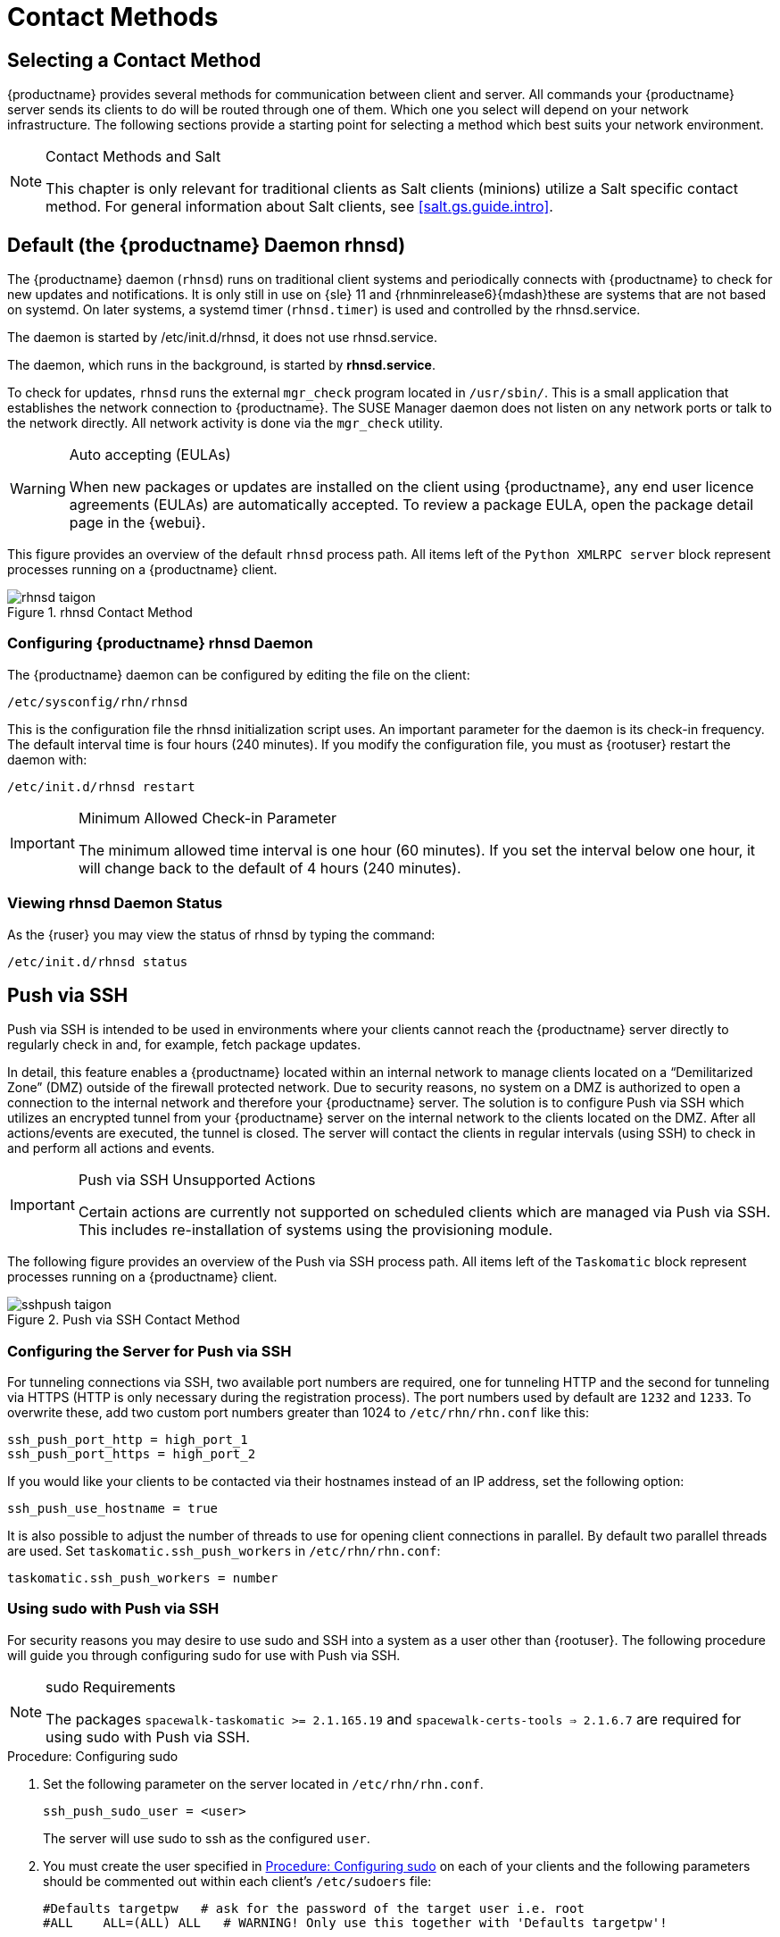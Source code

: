 [[contact-methods]]
= Contact Methods




== Selecting a Contact Method

{productname} provides several methods for communication between client and server.
All commands your {productname} server sends its clients to do will be routed through one of them.
Which one you select will depend on your network infrastructure.
The following sections provide a starting point for selecting a method which best suits your network environment.

.Contact Methods and Salt
[NOTE]
====
This chapter is only relevant for traditional clients as Salt clients (minions) utilize a Salt specific contact method.
For general information about Salt clients, see <<salt.gs.guide.intro>>.
====

[[bp.contact.methods.rhnsd]]
== Default (the {productname} Daemon rhnsd)


The {productname} daemon ([command]``rhnsd``) runs on traditional client systems and periodically connects with {productname} to check for new updates and notifications.
It is only still in use on {sle} 11 and {rhnminrelease6}{mdash}these are systems that are not based on systemd.
On later systems, a systemd timer ([systemitem]``rhnsd.timer``) is used and controlled by the rhnsd.service.

The daemon is started by /etc/init.d/rhnsd, it does not use rhnsd.service. 

The daemon, which runs in the background, is started by *rhnsd.service*.
// FIXME: check it with the systemd.timer
////
By default, it will check every 4 hours for new actions, therefore it may take some time for your clients to begin updating after actions have been scheduled for them.
////

To check for updates, [systemitem]``rhnsd`` runs the external [systemitem]``mgr_check`` program located in [path]``/usr/sbin/``.
This is a small application that establishes the network connection to {productname}.
The SUSE Manager daemon does not listen on any network ports or talk to the network directly.
All network activity is done via the [systemitem]``mgr_check`` utility.

.Auto accepting (EULAs)
[WARNING]
====
When new packages or updates are installed on the client using {productname}, any end user licence agreements (EULAs) are automatically accepted.
To review a package EULA, open the package detail page in the {webui}.
====


This figure provides an overview of the default [systemitem]``rhnsd`` process path.
All items left of the [systemitem]``Python XMLRPC server`` block represent processes running on a {productname} client.

.rhnsd Contact Method

image::rhnsd-taigon.png[scaledwidth=80]


=== Configuring {productname} rhnsd Daemon


The {productname} daemon can be configured by editing the file on the client:

----
/etc/sysconfig/rhn/rhnsd
----


This is the configuration file the rhnsd initialization script uses.
An important parameter for the daemon is its check-in frequency.
The default interval time is four hours (240 minutes).
If you modify the configuration file, you must as {rootuser} restart the daemon with:

----
/etc/init.d/rhnsd restart
----

.Minimum Allowed Check-in Parameter
[IMPORTANT]
====
The minimum allowed time interval is one hour (60 minutes). If you set the interval below one hour, it will change back to the default of 4 hours (240 minutes).
====

=== Viewing rhnsd Daemon Status

As the {ruser} you may view the status of rhnsd by typing the command:
----
/etc/init.d/rhnsd status
----


[[bp.contact.methods.ssh.push]]
== Push via SSH


Push via SSH is intended to be used in environments where your clients cannot reach the {productname} server directly to regularly check in and, for example, fetch package updates.

In detail, this feature enables a {productname} located within an internal network to manage clients located on a "`Demilitarized Zone`" (DMZ) outside of the firewall protected network.
Due to security reasons, no system on a DMZ is authorized to open a connection to the internal network and therefore your {productname} server.
The solution is to configure Push via SSH which utilizes an encrypted tunnel from your {productname} server on the internal network to the clients located on the DMZ.
After all actions/events are executed, the tunnel is closed.
The server will contact the clients in regular intervals (using SSH) to check in and perform all actions and events.

.Push via SSH Unsupported Actions
[IMPORTANT]
====
Certain actions are currently not supported on scheduled clients which are managed via Push via SSH.
This includes re-installation of systems using the provisioning module.
====


The following figure provides an overview of the Push via SSH process path.
All items left of the [systemitem]``Taskomatic``
 block represent processes running on a {productname} client.

.Push via SSH Contact Method

image::sshpush-taigon.png[scaledwidth=80%]


[[bp.contact.methods.ssh.push.requirements]]
=== Configuring the Server for Push via SSH


For tunneling connections via SSH, two available port numbers are required, one for tunneling HTTP and the second for tunneling via HTTPS (HTTP is only necessary during the registration process). The port numbers used by default are `1232` and `1233`.
To overwrite these, add two custom port numbers greater than 1024 to [path]``/etc/rhn/rhn.conf`` like this:

----
ssh_push_port_http = high_port_1
ssh_push_port_https = high_port_2
----


If you would like your clients to be contacted via their hostnames instead of an IP address, set the following option:

----
ssh_push_use_hostname = true
----


It is also possible to adjust the number of threads to use for opening client connections in parallel.
By default two parallel threads are used.
Set [systemitem]``taskomatic.ssh_push_workers`` in [path]``/etc/rhn/rhn.conf``:

----
taskomatic.ssh_push_workers = number
----

[[bp.contact.methods.ssh.push.sudo]]
=== Using sudo with Push via SSH


For security reasons you may desire to use sudo and SSH into a system as a user other than {rootuser}.
The following procedure will guide you through configuring sudo for use with Push via SSH.

.sudo Requirements
[NOTE]
====
The packages [path]``spacewalk-taskomatic >= 2.1.165.19`` and [path]``spacewalk-certs-tools => 2.1.6.7`` are required for using sudo with Push via SSH.
====

[[pro.bp.contact.methods.ssh.push.sudo]]
.Procedure: Configuring sudo

[[pro.bp.contact.methods.ssh.push.sudo.user]]
. Set the following parameter on the server located in [path]``/etc/rhn/rhn.conf``.
+

----
ssh_push_sudo_user = <user>
----
+
The server will use sudo to ssh as the configured [replaceable]``user``.
. You must create the user specified in <<pro.bp.contact.methods.ssh.push.sudo.user>> on each of your clients and the following parameters should be commented out within each client's [path]``/etc/sudoers`` file:
+

----
#Defaults targetpw   # ask for the password of the target user i.e. root
#ALL    ALL=(ALL) ALL   # WARNING! Only use this together with 'Defaults targetpw'!
----
. Add the following lines beneath the `\## User privilege specification` section of each client's [path]``/etc/sudoers`` file:
+

----
<user> ALL=(ALL) NOPASSWD:/usr/sbin/mgr_check
<user> ALL=(ALL) NOPASSWD:/home/<user>/enable.sh
<user> ALL=(ALL) NOPASSWD:/home/<user>/bootstrap.sh
----
. On each client add the following two lines to the [path]``/home/user/.bashrc`` file:
+

----
PATH=$PATH:/usr/sbin
export PATH
----


=== Client Registration


As your clients cannot reach the server, you will need to register your clients from the server.
A tool for performing registration of clients from the server is included with {productname} and is called [command]``mgr-ssh-push-init``.
This tool expects a client's hostname or IP address and the path to a valid bootstrap script located in the server's filesystem for registration as parameters.

.Specifying Ports for Tunneling before Registering Clients
[IMPORTANT]
====
The ports for tunneling need to be specified before the first client is registered.
Clients already registered before changing the port numbers must be registered again, otherwise the server will not be able to contact them anymore.
====

.[command]``mgr-ssh-push-init`` Disables rhnsd
[NOTE]
====
The [command]``mgr-ssh-push-init`` command disables the [systemitem]``rhnsd`` daemon which normally checks for updates every 4 hours.
Because your clients cannot reach the server without using the Push via SSH contact method, the [systemitem]``rhnsd`` daemon is disabled.
====


For registration of systems which should be managed via the Push via SSH tunnel contact method, it is required to use an activation key that is configured to use this method.
Normal [systemitem]``Push via SSH`` is unable to reach the server.
For managing activation keys, see <<bp.key.managment>>.

Run the following command as {rootuser} on the server to register a client:

----
# mgr-ssh-push-init --client <client> --register \
/srv/www/htdocs/pub/bootstrap/bootstrap_script --tunnel
----


To enable a client to be managed using Push via SSH (without tunneling), the same script may be used.
Registration is optional since it can also be done from within the client in this case. [command]``mgr-ssh-push-init`` will also automatically generate the necessary SSH key pair if it does not yet exist on the server:

----
# mgr-ssh-push-init --client <client> --register bootstrap_script
----


When using the Push via SSH tunnel contact method, the client is configured to connect to  {productname} using the high ports mentioned above.
Tools like [command]``mgr_check`` and [command]``zypper`` will need an active SSH session with the proper port forwarding options in order to access the {productname} API.
To verify the Push via SSH tunnel connection manually, run the following command on the {productname} server:

----
# ssh -i /root/.ssh/id_susemanager -R <high_port>:<susemanager>:443 \
<client> zypper ref
----

[[bp.contact.methods.ssh.push.api.support]]
=== API Support for Push via SSH


The contact method to be used for managing a server can also be modified via the API.
The following example code (python) shows how to set a system's contact method to ``ssh-push``.
Valid values are:

* `default` (pull)
* `ssh-push`
* `ssh-push-tunnel`


----
client = xmlrpclib.Server(SUMA_HOST + "/rpc/api", verbose=0)
key = client.auth.login(SUMA_LOGIN, SUMA_PASSWORD)
client.system.setDetails(key, 1000012345, {'contact_method' : 'ssh-push'})
----

.Migration and Management via Push via SSH
[NOTE]
====
When a system should be migrated and managed using Push via SSH, it requires setup using the [systemitem]``mgr-ssh-push-init`` script before the server can connect via SSH.
This separate command requires human interaction to install the server's SSH key onto the managed client ({rootuser} password).
The following procedure illustrates how to migrate an already registered system:
====

.Procedure: Migrating Registered Systems
. Setup the client using the [systemitem]``mgr-ssh-push-init`` script (without [option]``--register``).
. Change the client's contact method to `ssh-push` or `ssh-push-tunnel` respectively (via API or Web UI).


Existing activation keys can also be edited via API to use the Push via SSH contact method for clients registered with these keys:

----
client.activationkey.setDetails(key, '1-mykey', {'contact_method' : 'ssh-push'})
----

[[bp.contact.methods.ssh.push.proxy.support]]
=== Proxy Support with Push via SSH


It is possible to use Push via SSH to manage systems that are connected to the {productname} server via a proxy.
To register a system, run [systemitem]``mgr-ssh-push-init`` on the proxy system for each client you wish to register.
Update your proxy with the latest packages to ensure the registration tool is available.
It is necessary to copy the ssh key to your proxy.
This can be achieved by executing the following command from the server:

----
mgr-ssh-push-init --client <proxy>
----

[[bp.contact.methods.saltssh.push]]
== Push via Salt SSH


Push via Salt SSH is intended to be used in environments where your Salt clients cannot reach the {productname} server directly to regularly checking in and, for example, fetch package updates.

.Push via SSH
[NOTE]
====
This feature is not related to Push via SSH for the traditional clients.
For Push via SSH, see <<bp.contact.methods.ssh.push>>.
====

=== Overview

.Push via Salt SSH Contact Method

image::salt-ssh-contact-taigon.png[scaledwidth=80%]


Salt provides "`Salt SSH`" ([command]``salt-ssh``), a feature to manage clients from a server.
It works without installing Salt related software on clients.
Using Salt SSH there is no need to have minions connected to the Salt master.
Using this as a {productname} connect method, this feature provides similar functionality for Salt clients as the traditional Push via SSH feature for traditional clients.

This feature allows:

* Managing Salt entitled systems with the Push via SSH contact method using Salt SSH.
* Bootstrapping such systems.


=== Requirements

* SSH daemon must be running on the remote system and reachable by the [systemitem]``salt-api`` daemon (typically running on the {productname} server).
* Python must be available on the remote system (Python must be supported by the installed Salt).
Currently: python 2.6.


.Unsupported Systems
[NOTE]
====
{rhel} and CentOS versions <= 5 are not supported because they do not have Python 2.6 by default.
====

=== Bootstrapping


To bootstrap a Salt SSH system, proceed as follows:


. Open the menu:Bootstrap Minions[] dialog in the Web UI (menu:Systems[Bootstrapping]).
. Fill out the required fields. Select an menu:Activation Key[] with the menu:Push via SSH[] contact method configured. For more information about activation keys, see <<ref.webui.systems.activ-keys>>.
. Check the menu:Manage system completely via SSH[] option.
. Confirm with clicking the menu:Bootstrap[] button.


Now the system will be bootstrapped and registered in {productname}.
If done successfully, it will appear in the menu:Systems[] list.

=== Configuration


There are two kinds of parameters for Push via Salt SSH:

* Bootstrap-time parameters {mdash} configured in the menu:Bootstrapping[] page:
** Host
** Activation key
** Password {mdash} used only for bootstrapping, not saved anywhere; all future SSH sessions are authorized via a key/certificate pair
* Persistent parameters {mdash} configured {productname}-wide:
** sudo user {mdash} same as in <<bp.contact.methods.ssh.push.sudo>>.


=== Action Execution


The Push via Salt SSH feature uses a taskomatic job to execute scheduled actions using [command]``salt-ssh``.
The taskomatic job periodically checks for scheduled actions and executes them.
While on traditional clients with SSH push configured only [command]``rhn_check`` is executed via SSH, the Salt SSH push job executes a complete [command]``salt-ssh`` call based on the scheduled action.

=== Known Limitation

* OpenSCAP auditing is not available on Salt SSH minions.


* Beacons do not work with Salt SSH.
** Installing a package on a system using [command]``zypper`` will not invoke the package refresh.
** Virtual Host functions (for example, a host to guests) will not work if the virtual host system is Salt SSH-based.


=== For More Information


For more information, see:

* https://wiki.microfocus.com/index.php/SUSE_Manager/SaltSSHServerPush
* https://docs.saltstack.com/en/latest/topics/ssh/


[[bp.contact.methods.osad]]
== OSAD


OSAD is an alternative contact method between {productname} and its clients.
By default, {productname} uses [systemitem]``rhnsd``, which contacts the server every four hours to execute scheduled actions.
OSAD allows registered client systems to execute scheduled actions immediately.

.Keep [systemitem]``rhnsd`` Running
[NOTE]
====
Use OSAD only in addition to [systemitem]``rhnsd``.
If you disable [systemitem]``rhnsd`` your client will be shown as not checking in after 24 hours.
====

OSAD has several distinct components:

* The [systemitem]``osa-dispatcher`` service runs on the server, and uses database checks  to determine if clients need to be pinged, or if actions need to be executed.
* The [systemitem]``osad`` service runs on the client. It responds to pings from [systemitem]``osa-dispatcher`` and runs [command]``mgr_check`` to execute actions when directed to do so.
* The [systemitem]``jabberd`` service is a daemon that uses the [systemitem]``XMPP`` protocol for communication between the client and the server.
The [systemitem]``jabberd`` service also handles authentication.
* The [command]``mgr_check`` tool runs on the client to execute actions.
It is triggered by communication from the [systemitem]``osa-dispatcher`` service.

////
Note: I've commented this out, because the diagram is pretty ugly, and I'm not sure it adds value to the text -LKB
The following figure represents the osad contact method.
All items left of the [systemitem]``osa-dispatcher`` block represent running processes on the client.

.osad Contact Method

image::osad.png[scaledwidth=80%]
////

The [systemitem]``osa-dispatcher`` periodically runs a query to check when clients last showed network activity.
If it finds a client that has not shown activity recently, it will use [systemitem]``jabberd`` to ping all [systemitem]``osad`` instances running on all clients registered with your {productname} server.
The [systemitem]``osad`` instances respond to the ping using [systemitem]``jabberd``, which is running in the background on the server.
When the [systemitem]``osa-dispatcher`` receives the response, it marks the client as online.
If the [systemitem]``osa-dispatcher`` fails to receive a response within a certain period of time, it marks the client as offline.

When you schedule actions on an OSAD-enabled system, the task will be carried out  immediately.
The [systemitem]``osa-dispatcher`` periodically checks clients for actions that need to be executed.
If an outstanding action is found, it uses [systemitem]``jabberd`` to execute [command]``mgr_check`` on the client, which will then execute the action.



=== Enabling and Configuring OSAD


This section covers enabling the [systemitem]``osa-dispatcher`` and [systemitem]``osad`` services, and performing initial setup.

OSAD clients use the fully qualified domain name (FQDN) of the server to communicate with the [systemitem]``osa-dispatcher`` service.

SSL is required for [systemitem]``osad`` communication.
If SSL certificates are not available, the daemon on your client systems will fail to connect.
Make sure your firewall rules are set to allow the required ports.
For more information, see <<tab.install.ports.server>>.


.Procedure: Enabling OSAD
. On your {productname} server, as the root user, start the [systemitem]``osa-dispatcher`` service:
+

----
systemctl start osa-dispatcher
----

. On each client machine, install the [systemitem]``mgr-osad`` package from the [systemitem]``Tools`` child channel.
The [systemitem]``mgr-osad`` package should be installed on clients only.
If you install the [systemitem]``mgr-osad`` package on your {productname} Server, it will conflict with the [systemitem]``osa-dispatcher`` package.

. On the client systems, as the root user, start the [systemitem]``osad`` service:
+

----
systemctl start osad
----
+
Because [systemitem]``osad`` and [systemitem]``osa-dispatcher`` are run as services, you can use standard commands to manage them, including [command]``stop``, [command]``restart``, and [command]``status``.


.Configuration and Log Files

Each OSAD component is configured by local configuration files.
We recommend you keep the default configuration parameters for all OSAD components.


[cols="1,1,1", options="header"]
|===
| Component                        | Location | Path to Configuration File
| [systemitem]``osa-dispatcher``   | Server   | [path]``/etc/rhn/rhn.conf`` Section: [systemitem]``OSA configuration``
| [systemitem]``osad``             | Client   | [path]``/etc/sysconfig/rhn/osad.conf``
| [systemitem]``osad`` log file   | Client   | [path]``/var/log/osad``
| [systemitem]``jabberd`` log file | Both     | [path]``/var/log/messages``
|===


.Troubleshooting OSAD

If your OSAD clients cannot connect to the server, or if the [systemitem]``jabberd`` service takes a lot of time responding to port 5552, it could be because you have exceeded the open file count.

Every client needs one always-open TCP connection to the server, which consumes a single file handler.
If the number of file handlers currently open exceeds the maximum number of files that [systemitem]``jabberd`` is allowed to use, [systemitem]``jabberd`` will queue the requests, and refuse connections.

To resolve this issue, you can increase the file limits for [systemitem]``jabberd`` by editing the [path]``/etc/security/limits.conf`` configuration file and adding these lines:

----
jabbersoftnofile5100
jabberhardnofile6000
----

Calculate the limits required for your environment by adding 100 to the number of clients for the soft limit, and 1000 to the current number of clients for the soft limit.
In the example above, we have assumed 500 current clients, so the soft limit is 5100, and the hard limit is 6000.

You will also need to update the [systemitem]``max_fds`` parameter in the [path]``/etc/jabberd/c2s.xml`` file with your chosen hard limit:

----
<max_fds>6000</max_fds>
----
